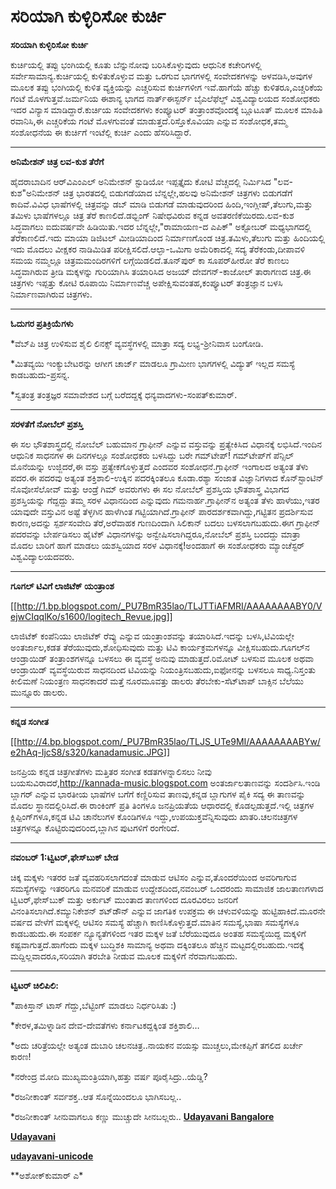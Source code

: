 * ಸರಿಯಾಗಿ ಕುಳ್ಳಿರಿಸೋ ಕುರ್ಚಿ

*ಸರಿಯಾಗಿ ಕುಳ್ಳಿರಿಸೋ ಕುರ್ಚಿ*

ಕುರ್ಚಿಯಲ್ಲಿ ತಪ್ಪು ಭಂಗಿಯಲ್ಲಿ ಕೂತು ಬೆನ್ನುನೋವು ಬರಿಸಿಕೊಳ್ಳುವುದು ಆಧುನಿಕ
ಕಚೇರಿಗಳಲ್ಲಿ ಸರ್ವೇಸಾಮಾನ್ಯ.ಕುರ್ಚಿಯಲ್ಲಿ ಕುಳಿತುಕೊಳ್ಳುವ ಮತ್ತು ಒರಗುವ ಭಾಗಗಳಲ್ಲಿ
ಸಂವೇದಕಗಳನ್ನು ಅಳವಡಿಸಿ,ಅವುಗಳ ಮೂಲಕ ತಪ್ಪು ಭಂಗಿಯಲ್ಲಿ ಕುಳಿತ ವ್ಯಕ್ತಿಯನ್ನು
ಎಚ್ಚರಿಸುವ ಕುರ್ಚಿಗಳೀಗ ಇವೆ.ಹಾಗೆಯೆ ಹೆಚ್ಚು ಕುಳಿತರೂ,ಎಚ್ಚರಿಕೆಯ ಗಂಟೆ
ಮೊಳಗುತ್ತವೆ.ಜರ್ಮನಿಯ ಈಶಾನ್ಯ ಭಾಗದ ನಾರ್ತ್‌ಈಸ್ಟರ್ನ್ ಬೈಎಲೆಫೆಲ್ಡ್
ವಿಶ್ವವಿದ್ಯಾಲಯದ ಸಂಶೋಧಕರು ಇದರ ವಿನ್ಯಾಸ ಮಾಡಿದ್ದಾರೆ.ಕುರ್ಚಿಯ ಸಂವೇದಕಗಳು
ಕಂಪ್ಯೂಟರ್ ತಂತ್ರಾಂಶವೊಂದಕ್ಕೆ ಬ್ಲೂಟೂತ್ ಮೂಲಕ ಮಾಹಿತಿ ರವಾನಿಸಿ,ಈ ಎಚ್ಚರಿಕೆಯ ಗಂಟೆ
ಮೊಳಗುವಂತೆ ಮಾಡುತ್ತದೆ.ರಿಸ್ತೊಕೊವಿಯಾ ಎನ್ನುವ ಸಂಶೋಧಕ,ತಮ್ಮ ಸಂಶೋಧನೆಯ ಈ ಕುರ್ಚಿಗೆ
ಇಂಟೆಲ್ಲಿ ಕುರ್ಚಿ ಎಂದು ಹೆಸರಿಸಿದ್ದಾರೆ.

---------------------------------------------

*ಅನಿಮೇಶನ್ ಚಿತ್ರ ಲವ-ಕುಶ ತೆರೆಗೆ*

ಹೈದರಾಬಾದಿನ ಆರ್‌ವಿ‌ಎಂಎಲ್ ಅನಿಮೇಶನ್ ಸ್ಟುಡಿಯೋ ಇಪ್ಪತ್ತೈದು ಕೋಟಿ ವೆಚ್ಚದಲ್ಲಿ
ನಿರ್ಮಿಸಿದ "ಲವ-ಕುಶ"ಅನಿಮೇಶನ್ ಚಿತ್ರ ಭಾರತದಲ್ಲಿ ಬಿಡುಗಡೆಯಾದ ಬೆನ್ನಲ್ಲೇ,ಹಲವು
ಅನಿಮೇಶನ್ ಚಿತ್ರಗಳು ಬಿಡುಗಡೆಗೆ ಕಾದಿವೆ.ವಿವಿಧ ಭಾಷೆಗಳಲ್ಲಿ ಚಿತ್ರವನ್ನು ಡಬ್ ಮಾಡಿ
ಬಿಡುಗಡೆ ಮಾಡುವುದರಿಂದ ಹಿಂದಿ,ಇಂಗ್ಲೀಷ್,ತೆಲುಗು,ಮತ್ತು ತಮಿಳು ಭಾಷೆಗಳಲ್ಲೂ ಚಿತ್ರ
ತೆರೆ ಕಾಣಲಿದೆ.ಡಭ್ಬಿಂಗ್ ನಿಷೇಧವಿರುವ ಕನ್ನಡ ಅವತರಣಿಕೆಯಿರದು.ಲವ-ಕುಶ ಸಿದ್ಧವಾಗಲು
ಐದುವರ್ಷವೇ ಹಿಡಿಯಿತು.ಇದರ ಬೆನ್ನಲ್ಲೇ,"ರಾಮಾಯಣ-ದ ಎಪಿಕ್" ಅಕ್ಟೋಬರ್ ಮಧ್ಯಭಾಗದಲ್ಲಿ
ತೆರೆಕಾಣಲಿದೆ.ಇದು ಮಾಯಾ ಡಿಜಿಟಲ್ ಮೀಡಿಯಾದಿಂದ ನಿರ್ಮಾಣಗೊಂಡ ಚಿತ್ರ.ತಮಿಳು,ತೆಲುಗು
ಮತ್ತು ಹಿಂದಿಯಲ್ಲಿ ಇದು ಮೊದಲು ವೀಕ್ಷಕರ ನಾಡಿಮಿಡಿತ ಪರೀಕ್ಷಿಸಲಿದೆ.ಆಲ್ಫಾ-ಒಮಿಗಾ
ಅಮೆರಿಕಾದಲ್ಲಿ ಸದ್ಯ ತೆರೆಕಂಡು,ದೀಪಾವಳಿ ಸಮಯ ನಮ್ಮಲ್ಲೂ ಚಿತ್ರಮಮಂದಿರಗಳಿಗೆ
ಲಗ್ಗೆಯಿಡಲಿದೆ.ತೂನ್‌ಪುರ್ ಕಾ ಸೂಪರ್‌ಹೀರೋ ತೆರೆ ಕಾಣಲು ಸಿದ್ಧವಾಗಿರುವ ತ್ರೀಡಿ
ಮಕ್ಕಳನ್ನು ಗುರಿಯಾಗಿಸಿ ತಯಾರಿಸಿದ ಅಜಯ್ ದೇವಗನ್-ಕಾಜೋಲ್ ತಾರಾಗಣದ ಚಿತ್ರ.ಈ
ಚಿತ್ರಗಳು ಇಪ್ಪತ್ತು ಕೋಟಿ ರೂಪಾಯಿ ನಿರ್ಮಾಣವೆಚ್ಚ ಅಪೇಕ್ಷಿಸುವಂತಹ,ಕಂಪ್ಯೂಟರ್
ತಂತ್ರಜ್ಞಾನ ಬಳಸಿ ನಿರ್ಮಾಣವಾಗಿರುವ ಚಿತ್ರಗಳು.

---------------------------------------------

*ಓದುಗರ ಪ್ರತಿಕ್ರಿಯೆಗಳು*

*ವೆಬ್‌ಪಿ ಚಿತ್ರ ಉಳಿಸುವ ಶೈಲಿ ಲಿನಕ್ಸ್ ವ್ಯವಸ್ಥೆಗಳಲ್ಲಿ ಮಾತ್ರಾ ಸದ್ಯ
ಲಭ್ಯ-ಶ್ರೀನಿವಾಸ ಬಂಗೋಡಿ.

*ಮಿತವ್ಯಯಿ ಇಂಕ್ಯುಬೇಟರನ್ನು ಆಗೀಗ ಚಾರ್ಜ್ ಮಾಡಲೂ ಗ್ರಾಮೀಣ ಭಾಗಗಳಲ್ಲಿ ವಿದ್ಯುತ್
ಇಲ್ಲದ ಸಮಸ್ಯೆ ಕಾಡಬಹುದು-ಪ್ರಸನ್ನ.

*ಸ್ವತಂತ್ರ ತಂತ್ರಜ್ಞರ ಸಮಾವೇಶದ ಬಗ್ಗೆ ಬರೆದದ್ದಕ್ಕೆ ಧನ್ಯವಾದಗಳು-ಸಂಪತ್‌ಕುಮಾರ್.

----------------------------------

*ಸರಳತೆಗೆ ನೋಬೆಲ್ ಪ್ರಶಸ್ತಿ*

ಈ ಸಲ ಭೌತಶಾಸ್ತ್ರದಲ್ಲಿ ನೋಬೆಲ್ ಬಹುಮಾನ ಗ್ರಾಫೀನ್ ಎನ್ನುವ ವಸ್ತುವನ್ನು
ಪ್ರತ್ಯೇಕಿಸಿದ ವಿಧಾನಕ್ಕೆ ಲಭಿಸಿದೆ.ಇಂದಿನ ಆಧುನಿಕ ಸಾಧನಗಳ ಈ ದಿನಗಳಲ್ಲೂ ಸಂಶೋಧಕರು
ಬಳಸಿದ್ದು ಬರೇ ಗಮ್‌ಟೇಪ್! ಗಮ್‌ಟೇಪ್‌ಗೆ ಪೆನ್ಸಿಲ್ ಮೊನೆಯನ್ನು ಉಜ್ಜಿದರೆ,ಈ ವಸ್ತು
ಪ್ರತ್ಯೇಕಗೊಳ್ಳುತ್ತದೆ ಎಂದವರ ಸಂಶೋಧನೆ.ಗ್ರಾಫೀನ್ ಇಂಗಾಲದ ಅತ್ಯಂತ ತೆಳು ಪದರ.ಈ
ಪದರವು ಅತ್ಯಂತ ಶಕ್ತಿಶಾಲಿ-ಉಕ್ಕಿನ ಪದರಕ್ಕಿಂತಲೂ ಕೂಡಾ.ರಶ್ಯಾ ಸಂಜಾತ ವಿಜ್ಞಾನಿಗಳಾದ
ಕೊನ್‌ಸ್ಟಾಂಟಿನ್ ನೊವೋಸೆಲೋವ್ ಮತ್ತು ಆಂಡ್ರೆ ಗಿಮ್ ಅವರುಗಳು ಈ ಸಲ ನೋಬೆಲ್
ಪ್ರಶಸ್ತಿಯ ಭೌತಶಾಸ್ತ್ರ ವಿಭಾಗದ ಪ್ರಶಸ್ತಿಯನ್ನು ಗೆದ್ದದ್ದು ತಮ್ಮ ಸರಳ ವಿಧಾನದಿಂದ
ಎನ್ನುವುದು ಗಮನಾರ್ಹ.ಗ್ರಾಫೀನ್‌‍ನ ಅತ್ಯಂತ ತೆಳು ಹಾಳೆಯು,ಇತರ ಯಾವುದೇ ವಸ್ತುವಿನ
ಅಷ್ಟೆ ತೆಳ್ಳಗಿನ ಹಾಳೆಗಿಂತ ಗಟ್ಟಿಯಾಗಿದೆ.ಗ್ರಾಫೀನ್ ಪಾರದರ್ಶಕವಾಗಿದ್ದು,ಗಟ್ಟಿತನ
ಪ್ರದರ್ಶಿಸುವ ಕಾರಣ,ಅದನ್ನು ಸ್ಪರ್ಶಸಂವೇದಿ ತೆರೆ,ಅರೆವಾಹಕ ಗುಣದಿಂದಾಗಿ ಸಿಲಿಕಾನ್
ಬದಲು ಬಳಸಲಾಗಬಹುದು.ಈಗ ಗ್ರಾಫೀನ್ ಪದರವನ್ನು ಬೇರ್ಪಡಿಸಲು ಹೈಟೆಕ್ ವಿಧಾನಗಳನ್ನು
ಅನ್ವೇಷಿಸಲಾಗಿದ್ದರೂ,ನೋಬೆಲ್ ಪ್ರಶಸ್ತಿ ಬಂದದ್ದು ಮಾತ್ರಾ ಮೊದಲ ಬಾರಿಗೆ ಹಾಗೆ ಮಾಡಲು
ಯಶಸ್ವಿಯಾದ ಸರಳ ವಿಧಾನಕ್ಕೆ!ಅಂದಹಾಗೆ ಈ ಸಂಶೋಧಕರು ಮ್ಯಾಂಚೆಸ್ಟರ್
ವಿಶ್ವವಿದ್ಯಾಲಯದವರು.

----------------------------------------------

*ಗೂಗಲ್ ಟಿವಿಗೆ ಲಾಜಿಟೆಕ್ ಯಂತ್ರಾಂಶ*

[[http://1.bp.blogspot.com/_PU7BmR35lao/TLJTTiAFMRI/AAAAAAAABY0/VejwCIqqlKo/s1600/logitech_Revue.jpg][[[http://1.bp.blogspot.com/_PU7BmR35lao/TLJTTiAFMRI/AAAAAAAABY0/VejwCIqqlKo/s1600/logitech_Revue.jpg]]]]

ಲಾಜಿಟೆಕ್ ಕಂಪೆನಿಯು ಲಾಜಿಟೆಕ್ ರೆವ್ಯು ಎನ್ನುವ ಯಂತ್ರಾಂಶವನ್ನು ತಯಾರಿಸಿದೆ.ಇದನ್ನು
ಬಳಸಿ,ಟಿವಿಯಲ್ಲೇ ಅಂತರ್ಜಾಲ,ಕಡತ ತೆರೆಯುವುದು,ಶೋಧಿಸುವುದು ಮತ್ತು ಟಿವಿ
ಕಾರ್ಯಕ್ರಮಗಳನ್ನೂ ವೀಕ್ಷಿಸಬಹುದು.ಗೂಗಲ್‌ನ ಆಂಡ್ರಾಯಿಡ್ ತಂತ್ರಾಂಶಗಳನ್ನೂ ಬಳಸಲು ಈ
ವ್ಯವಸ್ಥೆ ಅನುವು ಮಾಡುತ್ತದೆ.ರಿಮೋಟ್ ಬಳಸುವ ಮೂಲಕ ಅಥವಾ ಆಂಡ್ರಾಯಿಡ್ ವ್ಯವಸ್ಥೆಯಿರುವ
ಸಾಧನದಿಂದ ಟಿವಿಯನ್ನು ನಿಯಂತ್ರಿಸಬಹುದು,ಐಫೋನನ್ನು ಬಳಸಲೂ ಸಾಧ್ಯ.ನಿಸ್ತಂತು ಕೀಲಿಮಣೆ
ನಿಯಂತ್ರಣ ಸಾಧನಕಾದರೆ ಮತ್ತೆ ನೂರಮೂವತ್ತು ಡಾಲರು ತೆರಬೇಕು-ಸೆಟ್‌ಟಾಪ್ ಬಾಕ್ಸಿನ
ಬೆಲೆಯು ಮುನ್ನೂರು ಡಾಲರು.

-----------------------------------------------

*ಕನ್ನಡ ಸಂಗೀತ*

[[http://4.bp.blogspot.com/_PU7BmR35lao/TLJS_UTe9MI/AAAAAAAABYw/e2hAq-IjcS8/s1600/kanadamusic.JPG][[[http://4.bp.blogspot.com/_PU7BmR35lao/TLJS_UTe9MI/AAAAAAAABYw/e2hAq-IjcS8/s320/kanadamusic.JPG]]]]

ಜನಪ್ರಿಯ ಕನ್ನಡ ಚಿತ್ರಗೀತೆಗಳು ಮತ್ತಿತರ ಸಂಗೀತ ಕಡತಗಳನ್ನಾಲಿಸಲು ನೀವು
ಬಯಸುವಿರಾದರೆ,http://kannada-music.blogspot.com ಅಂತರ್ಜಾಲತಾಣವನ್ನು
ಸಂದರ್ಶಿಸಿ.ಇಂಡಿ ಬ್ಲಾಗರ್ ಎನ್ನುವ ಭಾರತೀಯ ಭಾಷೆಗಳ ಬಗೆಗೆ ಕಣ್ಣಿರಿಸುವ ತಾಣವು,ಕನ್ನಡ
ಬ್ಲಾಗುಗಳ ಪೈಕಿ ಸದ್ಯ ಈ ತಾಣವನ್ನು ಮೊದಲ ಸ್ಥಾನದಲ್ಲಿರಿಸಿದೆ.ಈ ರಾಂಕಿಂಗ್ ಪ್ರತಿ
ತಿಂಗಳೂ ಜನಪ್ರಿಯತೆಯ ಆಧಾರದಲ್ಲಿ ಕೊಡಲ್ಪಡುತ್ತದೆ.ಇಲ್ಲಿ ಚಿತ್ರಗಳ
ಕ್ಲಿಪ್ಪಿಂಗ್‌ಗಳೂ,ಕನ್ನಡ ಟಿವಿ ಚಾನೆಲುಗಳ ಕೊಂಡಿಗಳೂ ಇದ್ದು,ಉಪಯುಕ್ತವೆನ್ನಿಸುವುದು
ಖಾತರಿ.ಚಲನಚಿತ್ರಗಳ ಚಿತ್ರಗಳನ್ನೂ ಕೊಟ್ಟಿರುವುದರಿಂದ,ಬ್ಲಾಗಿನ ಪುಟಗಳಿಗೆ ರಂಗೇರಿದೆ.

----------------------

*ನವಂಬರ್ 1:ಟ್ವಿಟರ್,ಫೇಸ್‌ಬುಕ್ ಬೇಡ*

ಚಿಕ್ಕ ಮಕ್ಕಳು ಇತರರ ಜತೆ ವ್ಯವಹರಿಸಲಾಗದಂತೆ ಮಾಡುವ ಆಟಿಸಂ ಎನ್ನುವ,ತೊಂದರೆಯಿಂದ
ಅವರಿಗಾಗುವ ಸಮಸ್ಯೆಗಳನ್ನು ಇತರರಿಗೂ ಮನವರಿಕೆ ಮಾಡುವ ಉದ್ದೇಶದಿಂದ,ನವಂಬರ್ ಒಂದರಂದು
ಸಾಮಾಜಿಕ ಜಾಲತಾಣಗಳಾದ ಟ್ವಿಟರ್,ಫೇಸ್‌ಬುಕ್ ಮತ್ತು ಅರ್ಕುಟ್ ಮುಂತಾದ ತಾಣಗಳಿಂದ
ದೂರವಿರಲು ಜನರಿಗೆ ವಿನಂತಿಸಲಾಗಿದೆ.ಕಮ್ಯುನಿಕೇಶನ್ ಶಟ್‌ಡೌನ್ ಎನ್ನುವ ಜಾಗತಿಕ ಉಪಕ್ರಮ
ಈ ಚಳುವಳಿಯನ್ನು ಹುಟ್ಟಿಹಾಕಿದೆ.ಮೂರನೇ ವರ್ಷದ ವೇಳೆಗೆ ಮಕ್ಕಳಲ್ಲಿ ಆಟಿಸಂ ಸಮಸ್ಯೆ
ಹೆಚ್ಚಾಗಿ ಕಾಣಿಸಿಕೊಳ್ಳುತ್ತದೆ.ಮಾತಿನ ಸಮಸ್ಯೆ,ಭಾಷಾ ಸಮಸ್ಯೆಗಳೂ ಕಾಡಬಹುದು.ಈ ಸಂಪರ್ಕ
ನ್ಯೂನ್ಯತೆಗಳಿಂದ ಇತರ ಮಕ್ಕಳ ಜತೆ ಬೆರೆಯುವುದೂ ಅಂತಹ ಸಮಸ್ಯೆಯಿದ್ದ ಮಕ್ಕಳಿಗೆ
ಕಷ್ಟವಾಗುತ್ತದೆ.ಹಾಗೆಂದು ಮಕ್ಕಳ ಬುದ್ಧಿಶಕಿ ಸಾಮಾನ್ಯ ಅಥವಾ ದಕ್ಕಿಂತಲೂ ಹೆಚ್ಚಿನ
ಮಟ್ಟದಲ್ಲಿರಬಹುದು.ಇದಕ್ಕೆ ಮದ್ದಿಲ್ಲವಾದರೂ,ಸರಿಯಾಗಿ ತರಬೇತಿ ನೀಡುವ ಮೂಲಕ ಮಕ್ಕಳಿಗೆ
ನೆರವಾಗಬಹುದು.

----------------------------------------------------

*ಟ್ವಿಟರ್ ಚಿಲಿಪಿಲಿ:*

*ಪಾಕಿಸ್ತಾನ್ ಟಾಸ್ ಗೆದ್ದು,ಬೆಟ್ಟಿಂಗ್ ಮಾಡಲು ನಿರ್ಧರಿಸಿತು :)

*ಕೇರಳ,ತಮಿಳ್ನಾಡಿನ ದೇವ-ದೇವತೆಗಳು ಕರ್ನಾಟಕದ್ದಕ್ಕಿಂತ ಶಕ್ತಿಶಾಲಿ...

*ಅದು ಚರಿತ್ರೆಯಲ್ಲೇ ಅತ್ಯಂತ ದುಬಾರಿ ಚಲನಚಿತ್ರ..ನಾಯಕನ ವಯಸ್ಸು ಮುಚ್ಚಲು,ಮೇಕಪ್ಪಿಗೆ
ತಗಲಿದ ಖರ್ಚೇ ಕಾರಣ!

*ನರೇಂದ್ರ ಮೋದಿ ಮುಖ್ಯಮಂತ್ರಿಯಾಗಿ,ಹತ್ತು ವರ್ಷ ಪೂರೈಸಿದ್ರು..ಯೆಡ್ಡಿ?

*ರಜನೀಕಾಂತ್ ಸರ್ವಶಕ್ತ..ಆತ ಸೊನ್ನೆಯಿಂದಲೂ ಭಾಗಿಸಬಲ್ಲ..

*ರಜನೀಕಾಂತ್ ಸೀನುವಾಗಲೂ ಕಣ್ಣು ಮುಚ್ಚುದೇ ಸೀನಬಲ್ಲರು..
 [[http://207.218.202.244/epaper/ViewPDf.aspx?Id=55087][*Udayavani
Bangalore*]]

[[http://207.218.202.244/epaper/ViewPDf.aspx?Id=54865][*Udayavani*]]

[[http://www.udayavani.com/news/21942L15-%E0%B2%A8-%E0%B2%B8-%E0%B2%A4-%E0%B2%A4--%E0%B2%B8-%E0%B2%B8-%E0%B2%B0.html][*udayavani-unicode*]]

**ಅಶೋಕ್‌ಕುಮಾರ್ ಎ*
